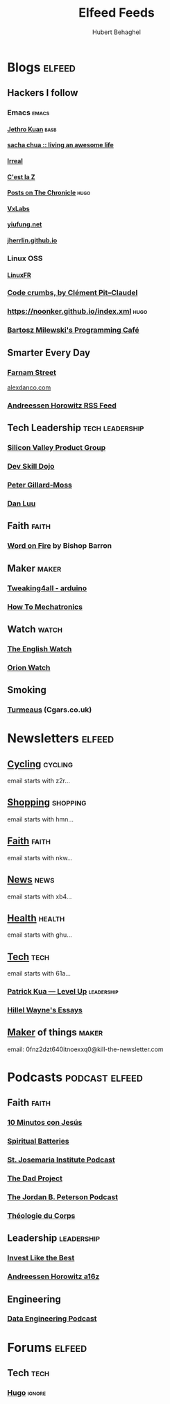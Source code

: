 #+TITLE: Elfeed Feeds
#+AUTHOR: Hubert Behaghel
#+EMAIL: behaghel@gmail.com
#+LANGUAGE: en
#+OPTIONS: H:4 toc:3 ^:{}
#+COLUMNS: %25ITEM %TAGS %PRIORITY %TODO
#+LATEX_HEADER: \usepackage[usenames,hyperref]{xcolor}
#+LATEX_CLASS_OPTIONS: [colorlinks, linkcolor=red, urlcolor=blue]

* Blogs                                                              :elfeed:
** Hackers I follow
*** Emacs                                                           :emacs:
**** [[https://blog.jethro.dev/index.xml][Jethro Kuan]]                                                    :basb:
**** [[https://sachachua.com/blog/feed][sacha chua :: living an awesome life]]
**** [[https://irreal.org/blog/?feed=rss2][Irreal]]
**** [[http://feeds.feedburner.com/CestLaZ][C'est la Z]]
**** [[https://blog.aaronbieber.com/posts/index.xml][Posts on The Chronicle]]                                         :hugo:
**** [[https://vxlabs.com/index.xml][VxLabs]]
**** [[https://yiufung.net/index.xml][yiufung.net]]
**** [[https://jherrlin.github.io/index.xml][jherrlin.github.io]]
*** Linux                                                             :OSS:
**** [[https://linuxfr.org/news.atom][LinuxFR]]
*** [[http://pit-claudel.fr/clement/blog/feed/][Code crumbs, by Clément Pit--Claudel]]
*** https://noonker.github.io/index.xml                              :hugo:
*** [[https://bartoszmilewski.com/feed/][Bartosz Milewski's Programming Café]]
** Smarter Every Day
*** [[https://fs.blog/feed/][Farnam Street]]
[[https://alexdanco.com/feed/][alexdanco.com]]
*** [[https://a16z.com/feed/][Andreessen Horowitz RSS Feed]]
** Tech Leadership                                         :tech:leadership:
*** [[http://svpg.com/feed/][Silicon Valley Product Group]]
*** [[https://devskilldojo.com/rss/][Dev Skill Dojo]]
*** [[http://feeds.gillardmoss.me.uk/pgm?format=xml][Peter Gillard-Moss]]
*** [[http://danluu.com/atom.xml][Dan Luu]]
** Faith                                                             :faith:
*** [[https://www.wordonfire.org/resources/category/article/feed/][Word on Fire]] by Bishop Barron
** Maker                                                             :maker:
*** [[https://www.tweaking4all.com/category/hardware/arduino/feed/][Tweaking4all - arduino]]
*** [[https://howtomechatronics.com/feed/][How To Mechatronics]]
** Watch                                                             :watch:
*** [[https://theenglishwatch.com/feed/][The English Watch]]
*** [[https://orionwatch.com/blog?format=rss][Orion Watch]]
** Smoking
*** [[https://www.turmeaus.co.uk/blog/feed/][Turmeaus]] (Cgars.co.uk)

* Newsletters                                                        :elfeed:
** [[https://www.kill-the-newsletter.com/feeds/z2r71cwv6y4jk5thsz5i.xml][Cycling]]                                                         :cycling:
email starts with z2r...
** [[https://www.kill-the-newsletter.com/feeds/hmn770gntgy5uxsv853g.xml][Shopping]]                                                       :shopping:
email starts with hmn...
** [[https://www.kill-the-newsletter.com/feeds/nkwu02njn7xdj9tcv0tq.xml][Faith]]                                                             :faith:
email starts with nkw...
** [[https://www.kill-the-newsletter.com/feeds/xb4e3wldkhjmd01lo4jg.xml][News]]                                                               :news:
email starts with xb4...
** [[https://www.kill-the-newsletter.com/feeds/ghu77yn7laercb4hi5gh.xml][Health]]                                                           :health:
email starts with ghu...
** [[https://www.kill-the-newsletter.com/feeds/61a7on3e2q33b8tnef1i.xml][Tech]]                                                               :tech:
email starts with 61a...
*** [[http://levelup.patkua.com/?format=rss][Patrick Kua — Level Up]]                                     :leadership:
*** [[https://www.hillelwayne.com/index.xml][Hillel Wayne's Essays]]
** [[https://kill-the-newsletter.com/feeds/0fnz2dzt640itnoexxq0.xml][Maker]] of things                                                   :maker:
email: 0fnz2dzt640itnoexxq0@kill-the-newsletter.com

* Podcasts                                                   :podcast:elfeed:
** Faith                                                             :faith:
*** [[https://www.ivoox.com/podcast-10-minutos-jesus_fg_f1633739_filtro_1.xml][10 Minutos con Jesús]]
*** [[http://feeds.soundcloud.com/users/soundcloud:users:289360986/sounds.rss][Spiritual Batteries]]
*** [[http://feeds.soundcloud.com/users/soundcloud:users:112746266/sounds.rss][St. Josemaria Institute Podcast]]
*** [[http://feeds.soundcloud.com/users/soundcloud:users:513005694/sounds.rss][The Dad Project]]
*** [[https://feeds.megaphone.fm/WWO4858695911][The Jordan B. Peterson Podcast]]
*** [[https://www.theologieducorps.fr/rss/podcast][Théologie du Corps]]
** Leadership                                                   :leadership:
*** [[https://investlikethebest.libsyn.com/rss][Invest Like the Best]]
*** [[https://feeds.simplecast.com/JGE3yC0V][Andreessen Horowitz a16z]]
** Engineering
*** [[https://www.dataengineeringpodcast.com/feed/ogg/][Data Engineering Podcast]]
* Forums                                                             :elfeed:
** Tech                                                               :tech:
*** [[https://discourse.gohugo.io/latest.rss][Hugo]]                                                           :ignore:
